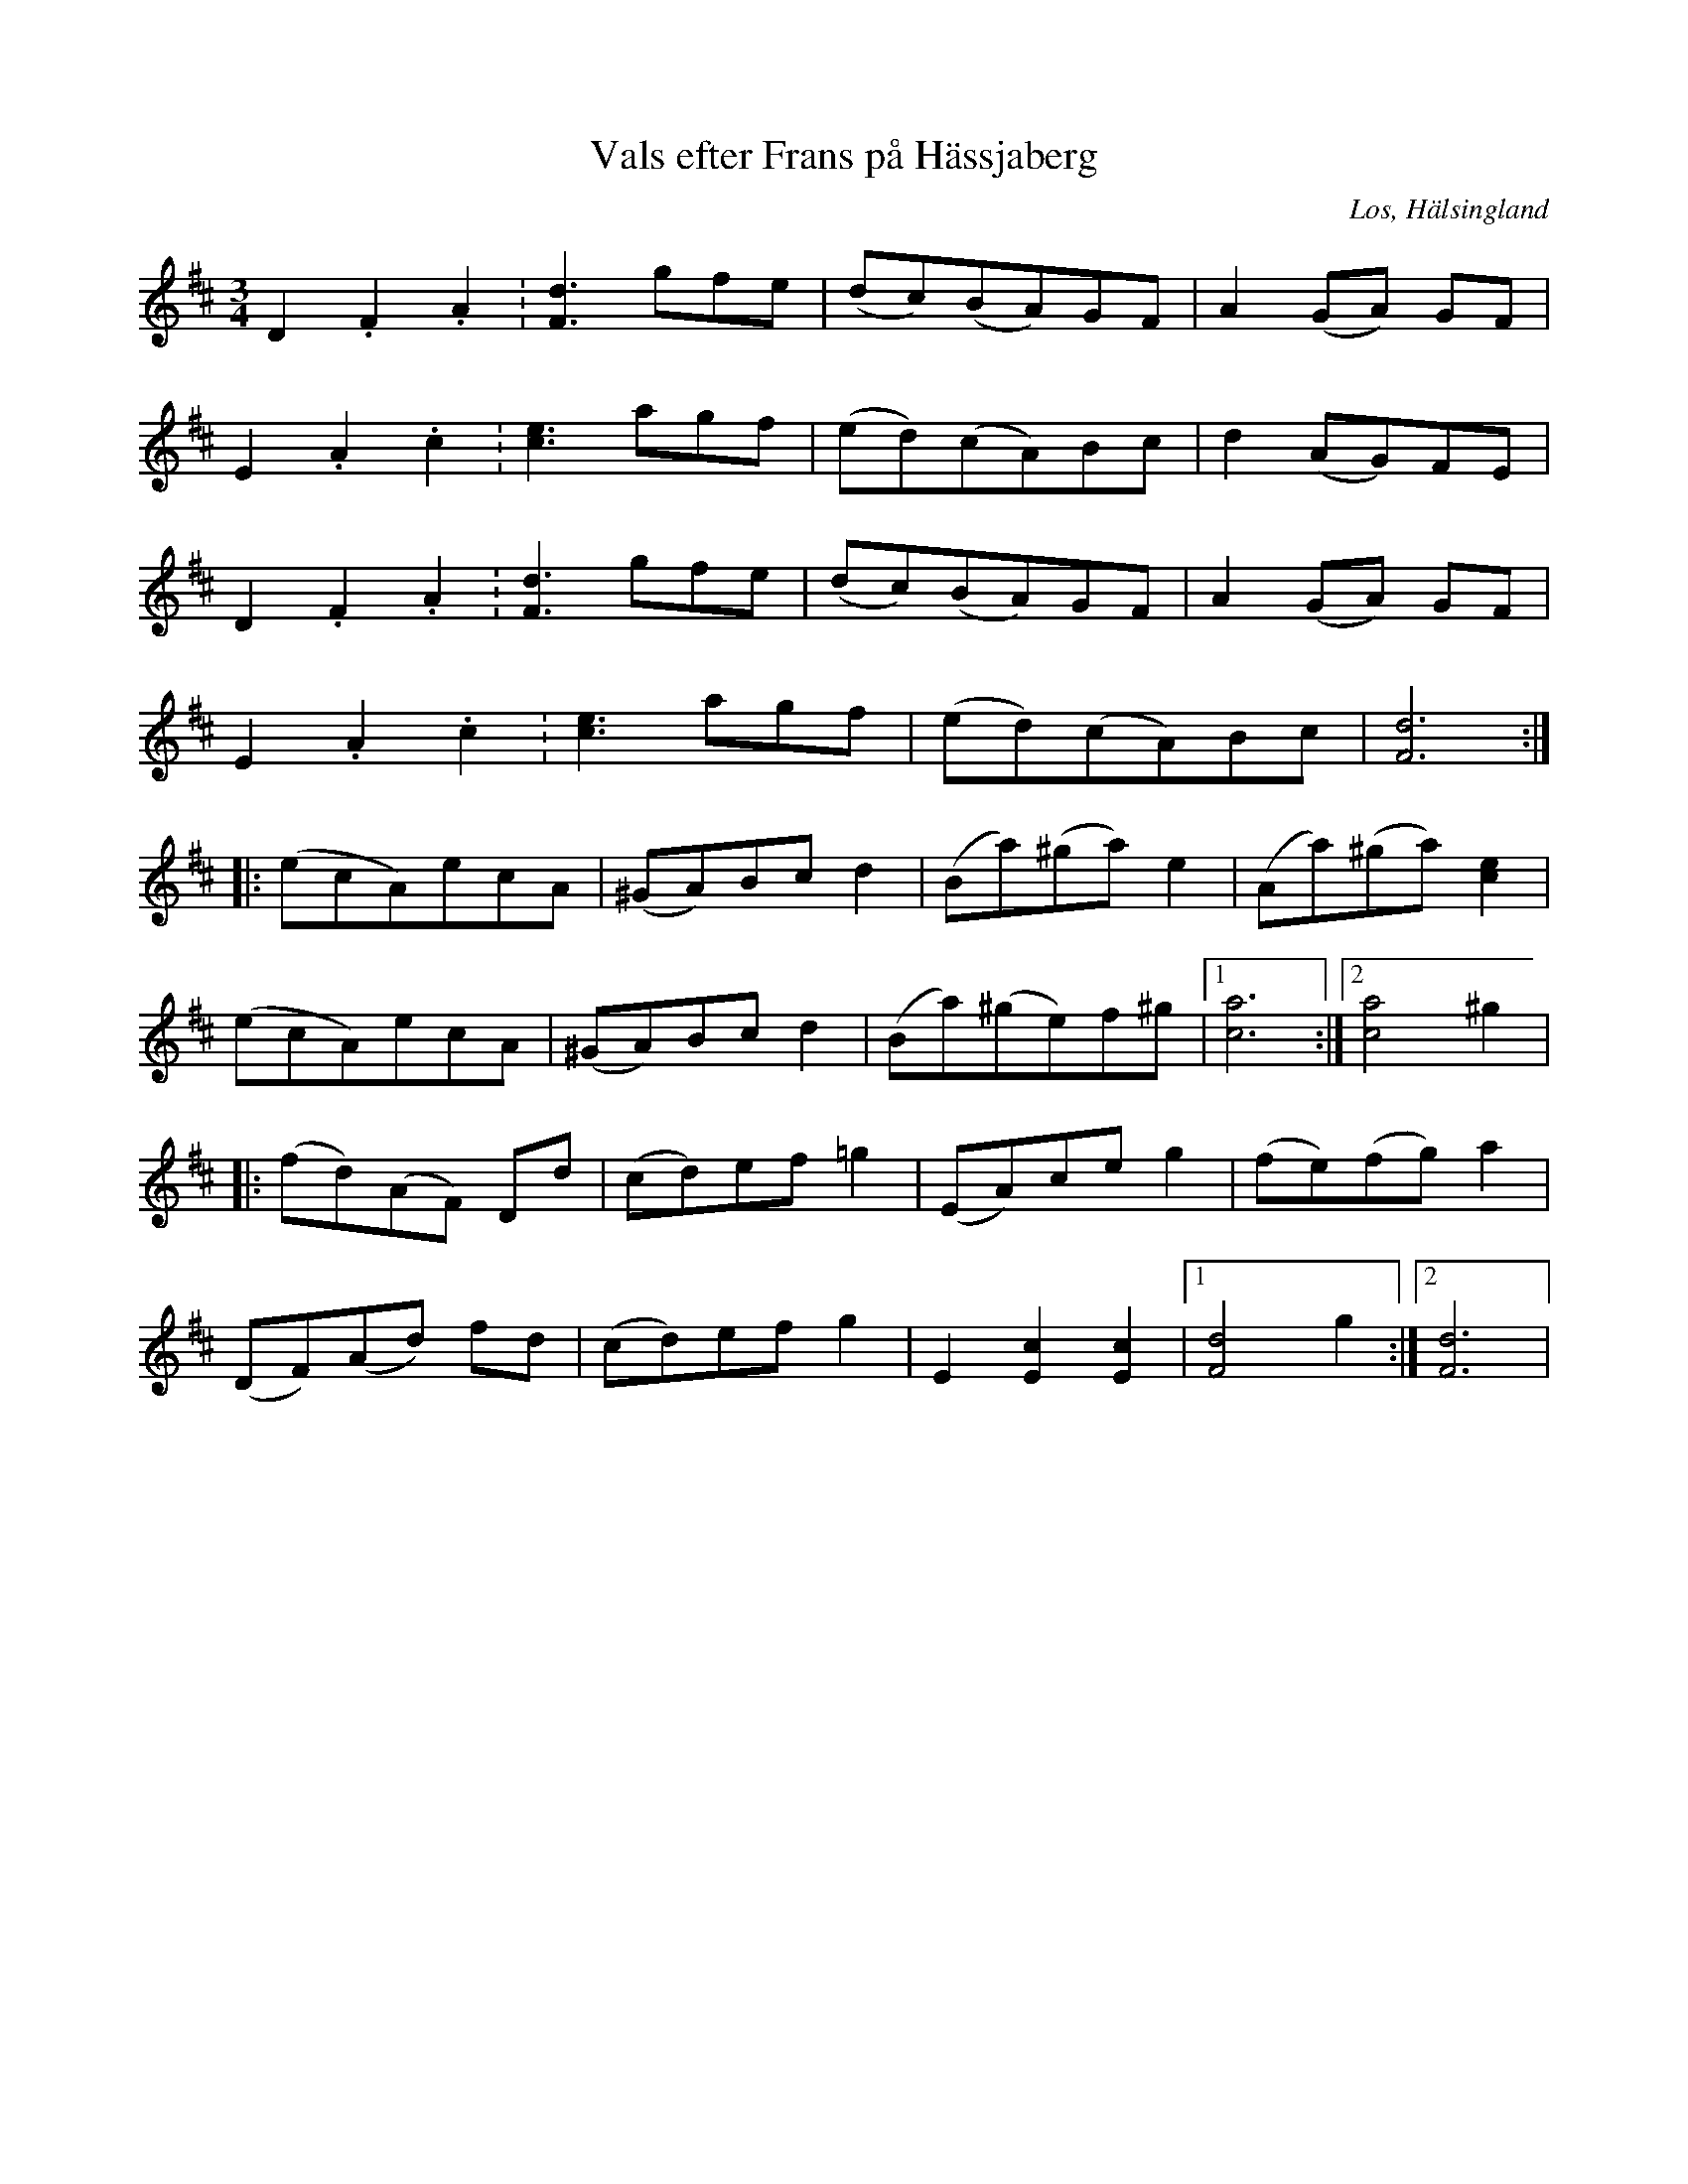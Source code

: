 %%abc-charset utf-8

X: 29
T: Vals efter Frans på Hässjaberg
B: HSFs låtsamling
R: Vals
O: Los, Hälsingland
S: Frans Eriksson
Z: LP
%%MIDI program 43
M: 3/4
L: 1/8
K: D
D2. F2. A2. | [F2d2]>g2fe |(dc)(BA)GF|A2 (GA) GF| 
E2. A2. c2.| [c2e2]> a2gf|(ed)(cA)Bc | d2 (AG)FE| 
D2. F2. A2. | [F2d2]>g2fe| (dc)(BA)GF| A2 (GA) GF| 
E2. A2. c2.| [c2e2]> a2gf|(ed)(cA)Bc | [F6d6]:|
|:(ecA)ecA|(^GA)Bc d2|(Ba)(^ga) e2|(Aa)(^ga) [c2e2] |
(ecA)ecA|(^GA)Bc d2|(Ba)(^ge)f^g |1 [c6a6]:|2 [c4a4] ^g2| 
|:(fd)(AF) Dd|(cd)ef =g2| (EA)ce g2|(fe)(fg) a2| 
(DF)(Ad) fd|(cd)ef g2|E2 [E2c2] [E2c2]|1 [F4d4] g2:|2 [F6d6]|

